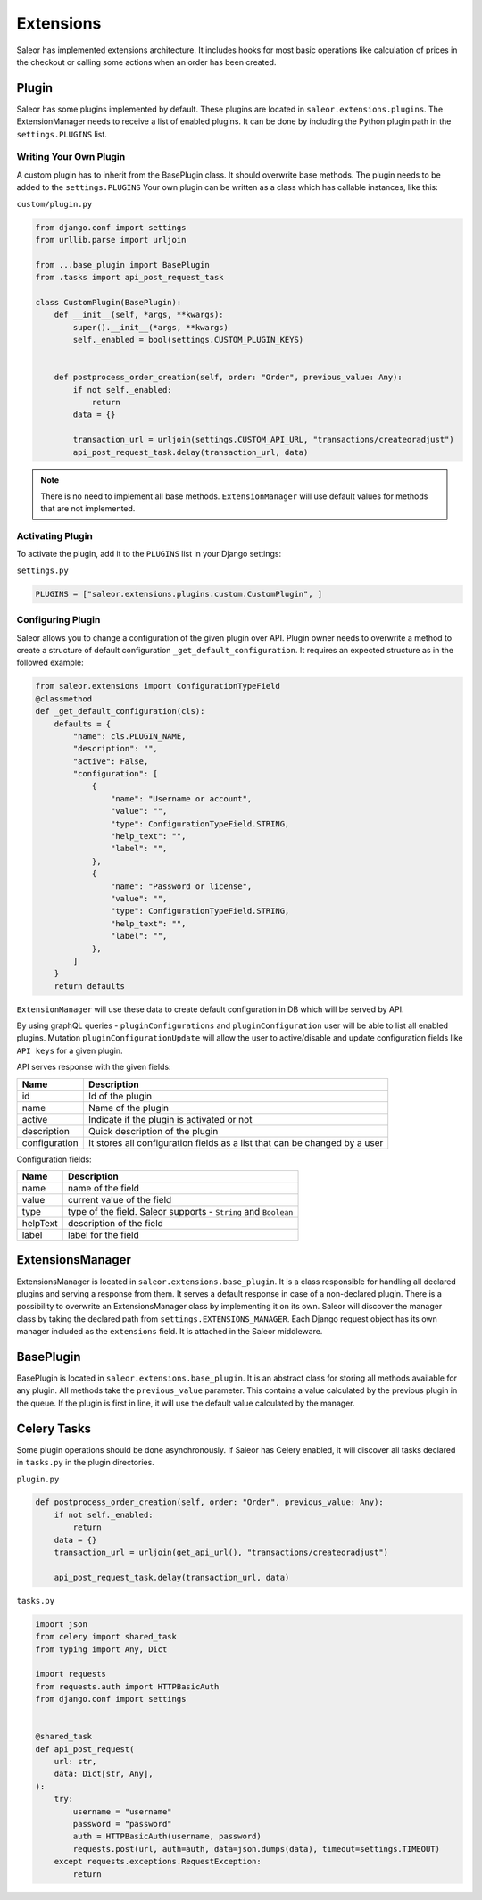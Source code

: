 Extensions
==========
Saleor has implemented extensions architecture.
It includes hooks for most basic operations like calculation of prices in the checkout or
calling some actions when an order has been created.


Plugin
------
Saleor has some plugins implemented by default. These plugins are located in ``saleor.extensions.plugins``.
The ExtensionManager needs to receive a list of enabled plugins. It can be done by including the Python plugin path in the
``settings.PLUGINS`` list.

Writing Your Own Plugin
^^^^^^^^^^^^^^^^^^^^^^^
A custom plugin has to inherit from the BasePlugin class. It should overwrite base methods. The plugin needs to be added
to the ``settings.PLUGINS``
Your own plugin can be written as a class which has callable instances, like this:


``custom/plugin.py``

.. code-block:: python


    from django.conf import settings
    from urllib.parse import urljoin

    from ...base_plugin import BasePlugin
    from .tasks import api_post_request_task

    class CustomPlugin(BasePlugin):
        def __init__(self, *args, **kwargs):
            super().__init__(*args, **kwargs)
            self._enabled = bool(settings.CUSTOM_PLUGIN_KEYS)


        def postprocess_order_creation(self, order: "Order", previous_value: Any):
            if not self._enabled:
                return
            data = {}

            transaction_url = urljoin(settings.CUSTOM_API_URL, "transactions/createoradjust")
            api_post_request_task.delay(transaction_url, data)


.. note::
   There is no need to implement all base methods. ``ExtensionManager`` will use default values for methods that are not implemented.

Activating Plugin
^^^^^^^^^^^^^^^^^
To activate the plugin, add it to the ``PLUGINS`` list in your Django settings:


``settings.py``

.. code-block:: python

    PLUGINS = ["saleor.extensions.plugins.custom.CustomPlugin", ]


Configuring Plugin
^^^^^^^^^^^^^^^^^^
Saleor allows you to change a configuration of the given plugin over API.
Plugin owner needs to overwrite a method to create a structure of default configuration ``_get_default_configuration``.
It requires an expected structure as in the followed example:

.. code-block:: python


        from saleor.extensions import ConfigurationTypeField
        @classmethod
        def _get_default_configuration(cls):
            defaults = {
                "name": cls.PLUGIN_NAME,
                "description": "",
                "active": False,
                "configuration": [
                    {
                        "name": "Username or account",
                        "value": "",
                        "type": ConfigurationTypeField.STRING,
                        "help_text": "",
                        "label": "",
                    },
                    {
                        "name": "Password or license",
                        "value": "",
                        "type": ConfigurationTypeField.STRING,
                        "help_text": "",
                        "label": "",
                    },
                ]
            }
            return defaults


``ExtensionManager`` will use these data to create default configuration in DB which will be served by API.

By using graphQL queries -  ``pluginConfigurations`` and ``pluginConfiguration`` user will be able to list all enabled plugins.
Mutation ``pluginConfigurationUpdate`` will allow the user to active/disable and update configuration fields like ``API keys``
for a  given plugin.

API serves response with the given fields:


+------------------+-----------------------------------------------------------------------------+
| Name             |  Description                                                                |
+==================+=============================================================================+
| id               | Id of the plugin                                                            |
+------------------+-----------------------------------------------------------------------------+
| name             | Name of the plugin                                                          |
+------------------+-----------------------------------------------------------------------------+
| active           | Indicate if the plugin is activated or not                                  |
+------------------+-----------------------------------------------------------------------------+
| description      | Quick description of the plugin                                             |
+------------------+-----------------------------------------------------------------------------+
| configuration    |  It stores all configuration fields as a list that can be changed by a user |
+------------------+-----------------------------------------------------------------------------+

Configuration fields:

+----------+-----------------------------------------------------------------+
| Name     |  Description                                                    |
+==========+=================================================================+
| name     | name of the field                                               |
+----------+-----------------------------------------------------------------+
| value    | current value of the field                                      |
+----------+-----------------------------------------------------------------+
| type     | type of the field. Saleor supports - ``String`` and ``Boolean`` |
+----------+-----------------------------------------------------------------+
| helpText | description of the field                                        |
+----------+-----------------------------------------------------------------+
| label    | label for the field                                             |
+----------+-----------------------------------------------------------------+


ExtensionsManager
-----------------
ExtensionsManager is located in ``saleor.extensions.base_plugin``.
It is a class responsible for handling all declared plugins and serving a response from them.
It serves a default response in case of a non-declared plugin.  There is a possibility to overwrite an ExtensionsManager
class by implementing it on its own. Saleor will discover the manager class by taking the declared path from
``settings.EXTENSIONS_MANAGER``.
Each Django request object has its own manager included as the ``extensions`` field. It is attached in the Saleor middleware.


BasePlugin
----------
BasePlugin is located in ``saleor.extensions.base_plugin``. It is an abstract class for storing all methods
available for any plugin. All methods take the ``previous_value`` parameter. This contains a value
calculated by the previous plugin in the queue. If the plugin is first in line, it will use the default value calculated by
the manager.


Celery Tasks
------------
Some plugin operations should be done asynchronously. If Saleor has Celery enabled, it will discover all tasks
declared in ``tasks.py`` in the plugin directories.


``plugin.py``


.. code-block:: python

    def postprocess_order_creation(self, order: "Order", previous_value: Any):
        if not self._enabled:
            return
        data = {}
        transaction_url = urljoin(get_api_url(), "transactions/createoradjust")

        api_post_request_task.delay(transaction_url, data)


``tasks.py``

.. code-block:: python

    import json
    from celery import shared_task
    from typing import Any, Dict

    import requests
    from requests.auth import HTTPBasicAuth
    from django.conf import settings


    @shared_task
    def api_post_request(
        url: str,
        data: Dict[str, Any],
    ):
        try:
            username = "username"
            password = "password"
            auth = HTTPBasicAuth(username, password)
            requests.post(url, auth=auth, data=json.dumps(data), timeout=settings.TIMEOUT)
        except requests.exceptions.RequestException:
            return
